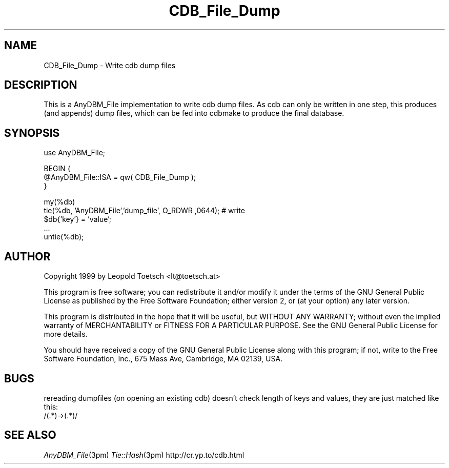 .rn '' }`
''' $RCSfile: CDB_File_Dump.3pm,v $$Revision: 1.1 $$Date: 2000/08/01 20:31:40 $
'''
''' $Log: CDB_File_Dump.3pm,v $
''' Revision 1.1  2000/08/01 20:31:40  akool
''' isdnlog-4.37
''' - removed "09978 Schoenthal Oberpfalz" from "zone-de.dtag.cdb". Entry was
'''   totally buggy.
'''
''' - isdnlog/isdnlog/processor.c ... added err msg for failing IIOCGETCPS
'''
''' - isdnlog/tools/cdb       ... (NEW DIR) cdb Constant Data Base
''' - isdnlog/Makefile.in     ... cdb Constant Data Base
''' - isdnlog/configure{,.in}
''' - isdnlog/policy.h.in
''' - isdnlog/FAQ                 sic!
''' - isdnlog/NEWS
''' - isdnlog/README
''' - isdnlog/tools/NEWS
''' - isdnlog/tools/dest.c
''' - isdnlog/tools/isdnrate.man
''' - isdnlog/tools/zone/Makefile.in
''' - isdnlog/tools/zone/configure{,.in}
''' - isdnlog/tools/zone/config.h.in
''' - isdnlog/tools/zone/common.h
''' - isdnlog/tools/dest/Makefile.in
''' - isdnlog/tools/dest/configure{,.in}
''' - isdnlog/tools/dest/makedest
''' - isdnlog/tools/dest/CDB_File_Dump.{pm,3pm} ... (NEW) writes cdb dump files
''' - isdnlog/tools/dest/mcdb ... (NEW) convert testdest dumps to cdb dumps
'''
''' - isdnlog/tools/Makefile ... clean:-target fixed
''' - isdnlog/tools/telnum{.c,.h} ... TELNUM.vbn was not always initialized
''' - isdnlog/tools/rate.c ... fixed bug with R:tag and isdnlog not always
'''                            calculating correct rates (isdnrate worked)
'''
'''  s. isdnlog/tools/NEWS on details for using cdb. and
'''     isdnlog/README 20.a Datenbanken for a note about databases (in German).
'''
'''  As this is the first version with cdb and a major patch there could be
'''  still some problems. If you find something let me know. <lt@toetsch.at>
'''
'''
.de Sh
.br
.if t .Sp
.ne 5
.PP
\fB\\$1\fR
.PP
..
.de Sp
.if t .sp .5v
.if n .sp
..
.de Ip
.br
.ie \\n(.$>=3 .ne \\$3
.el .ne 3
.IP "\\$1" \\$2
..
.de Vb
.ft CW
.nf
.ne \\$1
..
.de Ve
.ft R

.fi
..
'''
'''
'''     Set up \*(-- to give an unbreakable dash;
'''     string Tr holds user defined translation string.
'''     Bell System Logo is used as a dummy character.
'''
.tr \(*W-|\(bv\*(Tr
.ie n \{\
.ds -- \(*W-
.ds PI pi
.if (\n(.H=4u)&(1m=24u) .ds -- \(*W\h'-12u'\(*W\h'-12u'-\" diablo 10 pitch
.if (\n(.H=4u)&(1m=20u) .ds -- \(*W\h'-12u'\(*W\h'-8u'-\" diablo 12 pitch
.ds L" ""
.ds R" ""
'''   \*(M", \*(S", \*(N" and \*(T" are the equivalent of
'''   \*(L" and \*(R", except that they are used on ".xx" lines,
'''   such as .IP and .SH, which do another additional levels of
'''   double-quote interpretation
.ds M" """
.ds S" """
.ds N" """""
.ds T" """""
.ds L' '
.ds R' '
.ds M' '
.ds S' '
.ds N' '
.ds T' '
'br\}
.el\{\
.ds -- \(em\|
.tr \*(Tr
.ds L" ``
.ds R" ''
.ds M" ``
.ds S" ''
.ds N" ``
.ds T" ''
.ds L' `
.ds R' '
.ds M' `
.ds S' '
.ds N' `
.ds T' '
.ds PI \(*p
'br\}
.\"	If the F register is turned on, we'll generate
.\"	index entries out stderr for the following things:
.\"		TH	Title
.\"		SH	Header
.\"		Sh	Subsection
.\"		Ip	Item
.\"		X<>	Xref  (embedded
.\"	Of course, you have to process the output yourself
.\"	in some meaninful fashion.
.if \nF \{
.de IX
.tm Index:\\$1\t\\n%\t"\\$2"
..
.nr % 0
.rr F
.\}
.TH CDB_File_Dump 3pm "perl 5.005, patch 02" "27/Jul/00" "User Contributed Perl Doc"
.UC
.if n .hy 0
.if n .na
.ds C+ C\v'-.1v'\h'-1p'\s-2+\h'-1p'+\s0\v'.1v'\h'-1p'
.de CQ          \" put $1 in typewriter font
.ft CW
'if n "\c
'if t \\&\\$1\c
'if n \\&\\$1\c
'if n \&"
\\&\\$2 \\$3 \\$4 \\$5 \\$6 \\$7
'.ft R
..
.\" @(#)ms.acc 1.5 88/02/08 SMI; from UCB 4.2
.	\" AM - accent mark definitions
.bd B 3
.	\" fudge factors for nroff and troff
.if n \{\
.	ds #H 0
.	ds #V .8m
.	ds #F .3m
.	ds #[ \f1
.	ds #] \fP
.\}
.if t \{\
.	ds #H ((1u-(\\\\n(.fu%2u))*.13m)
.	ds #V .6m
.	ds #F 0
.	ds #[ \&
.	ds #] \&
.\}
.	\" simple accents for nroff and troff
.if n \{\
.	ds ' \&
.	ds ` \&
.	ds ^ \&
.	ds , \&
.	ds ~ ~
.	ds ? ?
.	ds ! !
.	ds /
.	ds q
.\}
.if t \{\
.	ds ' \\k:\h'-(\\n(.wu*8/10-\*(#H)'\'\h"|\\n:u"
.	ds ` \\k:\h'-(\\n(.wu*8/10-\*(#H)'\`\h'|\\n:u'
.	ds ^ \\k:\h'-(\\n(.wu*10/11-\*(#H)'^\h'|\\n:u'
.	ds , \\k:\h'-(\\n(.wu*8/10)',\h'|\\n:u'
.	ds ~ \\k:\h'-(\\n(.wu-\*(#H-.1m)'~\h'|\\n:u'
.	ds ? \s-2c\h'-\w'c'u*7/10'\u\h'\*(#H'\zi\d\s+2\h'\w'c'u*8/10'
.	ds ! \s-2\(or\s+2\h'-\w'\(or'u'\v'-.8m'.\v'.8m'
.	ds / \\k:\h'-(\\n(.wu*8/10-\*(#H)'\z\(sl\h'|\\n:u'
.	ds q o\h'-\w'o'u*8/10'\s-4\v'.4m'\z\(*i\v'-.4m'\s+4\h'\w'o'u*8/10'
.\}
.	\" troff and (daisy-wheel) nroff accents
.ds : \\k:\h'-(\\n(.wu*8/10-\*(#H+.1m+\*(#F)'\v'-\*(#V'\z.\h'.2m+\*(#F'.\h'|\\n:u'\v'\*(#V'
.ds 8 \h'\*(#H'\(*b\h'-\*(#H'
.ds v \\k:\h'-(\\n(.wu*9/10-\*(#H)'\v'-\*(#V'\*(#[\s-4v\s0\v'\*(#V'\h'|\\n:u'\*(#]
.ds _ \\k:\h'-(\\n(.wu*9/10-\*(#H+(\*(#F*2/3))'\v'-.4m'\z\(hy\v'.4m'\h'|\\n:u'
.ds . \\k:\h'-(\\n(.wu*8/10)'\v'\*(#V*4/10'\z.\v'-\*(#V*4/10'\h'|\\n:u'
.ds 3 \*(#[\v'.2m'\s-2\&3\s0\v'-.2m'\*(#]
.ds o \\k:\h'-(\\n(.wu+\w'\(de'u-\*(#H)/2u'\v'-.3n'\*(#[\z\(de\v'.3n'\h'|\\n:u'\*(#]
.ds d- \h'\*(#H'\(pd\h'-\w'~'u'\v'-.25m'\f2\(hy\fP\v'.25m'\h'-\*(#H'
.ds D- D\\k:\h'-\w'D'u'\v'-.11m'\z\(hy\v'.11m'\h'|\\n:u'
.ds th \*(#[\v'.3m'\s+1I\s-1\v'-.3m'\h'-(\w'I'u*2/3)'\s-1o\s+1\*(#]
.ds Th \*(#[\s+2I\s-2\h'-\w'I'u*3/5'\v'-.3m'o\v'.3m'\*(#]
.ds ae a\h'-(\w'a'u*4/10)'e
.ds Ae A\h'-(\w'A'u*4/10)'E
.ds oe o\h'-(\w'o'u*4/10)'e
.ds Oe O\h'-(\w'O'u*4/10)'E
.	\" corrections for vroff
.if v .ds ~ \\k:\h'-(\\n(.wu*9/10-\*(#H)'\s-2\u~\d\s+2\h'|\\n:u'
.if v .ds ^ \\k:\h'-(\\n(.wu*10/11-\*(#H)'\v'-.4m'^\v'.4m'\h'|\\n:u'
.	\" for low resolution devices (crt and lpr)
.if \n(.H>23 .if \n(.V>19 \
\{\
.	ds : e
.	ds 8 ss
.	ds v \h'-1'\o'\(aa\(ga'
.	ds _ \h'-1'^
.	ds . \h'-1'.
.	ds 3 3
.	ds o a
.	ds d- d\h'-1'\(ga
.	ds D- D\h'-1'\(hy
.	ds th \o'bp'
.	ds Th \o'LP'
.	ds ae ae
.	ds Ae AE
.	ds oe oe
.	ds Oe OE
.\}
.rm #[ #] #H #V #F C
.SH "NAME"
CDB_File_Dump \- Write cdb dump files
.SH "DESCRIPTION"
This is a AnyDBM_File implementation to write cdb dump files. As cdb can
only be written in one step, this produces (and appends) dump files, which
can be fed into cdbmake to produce the final database.
.SH "SYNOPSIS"
.PP
.Vb 1
\&  use AnyDBM_File;
.Ve
.Vb 3
\&  BEGIN {
\&    @AnyDBM_File::ISA = qw( CDB_File_Dump );
\&  }
.Ve
.Vb 5
\&  my(%db)
\&  tie(%db, 'AnyDBM_File','dump_file', O_RDWR ,0644); # write
\&  $db{'key'} = 'value';
\&  ...
\&  untie(%db);
.Ve
.SH "AUTHOR"
Copyright 1999 by Leopold Toetsch <lt@toetsch.at>
.PP
This program is free software; you can redistribute it and/or modify
it under the terms of the GNU General Public License as published by
the Free Software Foundation; either version 2, or (at your option)
any later version.
.PP
This program is distributed in the hope that it will be useful,
but WITHOUT ANY WARRANTY; without even the implied warranty of
MERCHANTABILITY or FITNESS FOR A PARTICULAR PURPOSE.  See the
GNU General Public License for more details.
.PP
You should have received a copy of the GNU General Public License
along with this program; if not, write to the Free Software
Foundation, Inc., 675 Mass Ave, Cambridge, MA 02139, USA.
.SH "BUGS"
rereading dumpfiles (on opening an existing cdb) doesn't check
length of keys and values, they are just matched like this:
   /(.*)\->(.*)/
.SH "SEE ALSO"
\fIAnyDBM_File\fR\|(3pm) \fITie::Hash\fR\|(3pm) http://cr.yp.to/cdb.html

.rn }` ''
.IX Title "CDB_File_Dump 3pm"
.IX Name "CDB_File_Dump - Write cdb dump files"

.IX Header "NAME"

.IX Header "DESCRIPTION"

.IX Header "SYNOPSIS"

.IX Header "AUTHOR"

.IX Header "BUGS"

.IX Header "SEE ALSO"

